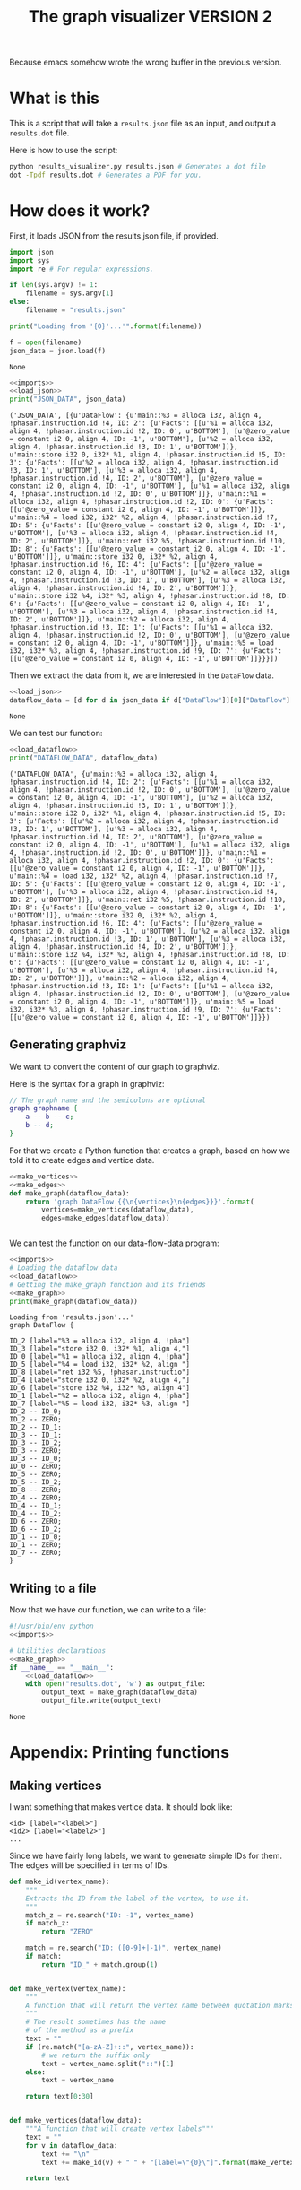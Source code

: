 #+TITLE: The graph visualizer VERSION 2

Because emacs somehow wrote the wrong buffer in the previous version.

* What is this

This is a script that will take a ~results.json~ file as an input, and output a ~results.dot~ file.

Here is how to use the script:
#+BEGIN_SRC bash
python results_visualizer.py results.json # Generates a dot file
dot -Tpdf results.dot # Generates a PDF for you.
#+END_SRC

* How does it work?

First, it loads JSON from the results.json file, if provided.

#+NAME: imports
#+BEGIN_SRC python
import json
import sys
import re # For regular expressions.
#+END_SRC


#+NAME: load_json
#+BEGIN_SRC python
if len(sys.argv) != 1:
    filename = sys.argv[1]
else:
    filename = "results.json"

print("Loading from '{0}'...'".format(filename))

f = open(filename)
json_data = json.load(f)
#+END_SRC

#+RESULTS: load_json
: None

#+BEGIN_SRC python :results output :noweb yes :exports both
<<imports>>
<<load_json>>
print("JSON_DATA", json_data)
#+END_SRC

#+RESULTS:
: ('JSON_DATA', [{u'DataFlow': {u'main::%3 = alloca i32, align 4, !phasar.instruction.id !4, ID: 2': {u'Facts': [[u'%1 = alloca i32, align 4, !phasar.instruction.id !2, ID: 0', u'BOTTOM'], [u'@zero_value = constant i2 0, align 4, ID: -1', u'BOTTOM'], [u'%2 = alloca i32, align 4, !phasar.instruction.id !3, ID: 1', u'BOTTOM']]}, u'main::store i32 0, i32* %1, align 4, !phasar.instruction.id !5, ID: 3': {u'Facts': [[u'%2 = alloca i32, align 4, !phasar.instruction.id !3, ID: 1', u'BOTTOM'], [u'%3 = alloca i32, align 4, !phasar.instruction.id !4, ID: 2', u'BOTTOM'], [u'@zero_value = constant i2 0, align 4, ID: -1', u'BOTTOM'], [u'%1 = alloca i32, align 4, !phasar.instruction.id !2, ID: 0', u'BOTTOM']]}, u'main::%1 = alloca i32, align 4, !phasar.instruction.id !2, ID: 0': {u'Facts': [[u'@zero_value = constant i2 0, align 4, ID: -1', u'BOTTOM']]}, u'main::%4 = load i32, i32* %2, align 4, !phasar.instruction.id !7, ID: 5': {u'Facts': [[u'@zero_value = constant i2 0, align 4, ID: -1', u'BOTTOM'], [u'%3 = alloca i32, align 4, !phasar.instruction.id !4, ID: 2', u'BOTTOM']]}, u'main::ret i32 %5, !phasar.instruction.id !10, ID: 8': {u'Facts': [[u'@zero_value = constant i2 0, align 4, ID: -1', u'BOTTOM']]}, u'main::store i32 0, i32* %2, align 4, !phasar.instruction.id !6, ID: 4': {u'Facts': [[u'@zero_value = constant i2 0, align 4, ID: -1', u'BOTTOM'], [u'%2 = alloca i32, align 4, !phasar.instruction.id !3, ID: 1', u'BOTTOM'], [u'%3 = alloca i32, align 4, !phasar.instruction.id !4, ID: 2', u'BOTTOM']]}, u'main::store i32 %4, i32* %3, align 4, !phasar.instruction.id !8, ID: 6': {u'Facts': [[u'@zero_value = constant i2 0, align 4, ID: -1', u'BOTTOM'], [u'%3 = alloca i32, align 4, !phasar.instruction.id !4, ID: 2', u'BOTTOM']]}, u'main::%2 = alloca i32, align 4, !phasar.instruction.id !3, ID: 1': {u'Facts': [[u'%1 = alloca i32, align 4, !phasar.instruction.id !2, ID: 0', u'BOTTOM'], [u'@zero_value = constant i2 0, align 4, ID: -1', u'BOTTOM']]}, u'main::%5 = load i32, i32* %3, align 4, !phasar.instruction.id !9, ID: 7': {u'Facts': [[u'@zero_value = constant i2 0, align 4, ID: -1', u'BOTTOM']]}}}])

Then we extract the data from it, we are interested in the ~DataFlow~ data.

#+NAME: load_dataflow
#+BEGIN_SRC python :noweb yes
<<load_json>>
dataflow_data = [d for d in json_data if d["DataFlow"]][0]["DataFlow"]
#+END_SRC

#+RESULTS: load_dataflow
: None

We can test our function:

#+BEGIN_SRC python :results output :noweb yes :exports both
<<load_dataflow>>
print("DATAFLOW_DATA", dataflow_data)
#+END_SRC

#+RESULTS:
: ('DATAFLOW_DATA', {u'main::%3 = alloca i32, align 4, !phasar.instruction.id !4, ID: 2': {u'Facts': [[u'%1 = alloca i32, align 4, !phasar.instruction.id !2, ID: 0', u'BOTTOM'], [u'@zero_value = constant i2 0, align 4, ID: -1', u'BOTTOM'], [u'%2 = alloca i32, align 4, !phasar.instruction.id !3, ID: 1', u'BOTTOM']]}, u'main::store i32 0, i32* %1, align 4, !phasar.instruction.id !5, ID: 3': {u'Facts': [[u'%2 = alloca i32, align 4, !phasar.instruction.id !3, ID: 1', u'BOTTOM'], [u'%3 = alloca i32, align 4, !phasar.instruction.id !4, ID: 2', u'BOTTOM'], [u'@zero_value = constant i2 0, align 4, ID: -1', u'BOTTOM'], [u'%1 = alloca i32, align 4, !phasar.instruction.id !2, ID: 0', u'BOTTOM']]}, u'main::%1 = alloca i32, align 4, !phasar.instruction.id !2, ID: 0': {u'Facts': [[u'@zero_value = constant i2 0, align 4, ID: -1', u'BOTTOM']]}, u'main::%4 = load i32, i32* %2, align 4, !phasar.instruction.id !7, ID: 5': {u'Facts': [[u'@zero_value = constant i2 0, align 4, ID: -1', u'BOTTOM'], [u'%3 = alloca i32, align 4, !phasar.instruction.id !4, ID: 2', u'BOTTOM']]}, u'main::ret i32 %5, !phasar.instruction.id !10, ID: 8': {u'Facts': [[u'@zero_value = constant i2 0, align 4, ID: -1', u'BOTTOM']]}, u'main::store i32 0, i32* %2, align 4, !phasar.instruction.id !6, ID: 4': {u'Facts': [[u'@zero_value = constant i2 0, align 4, ID: -1', u'BOTTOM'], [u'%2 = alloca i32, align 4, !phasar.instruction.id !3, ID: 1', u'BOTTOM'], [u'%3 = alloca i32, align 4, !phasar.instruction.id !4, ID: 2', u'BOTTOM']]}, u'main::store i32 %4, i32* %3, align 4, !phasar.instruction.id !8, ID: 6': {u'Facts': [[u'@zero_value = constant i2 0, align 4, ID: -1', u'BOTTOM'], [u'%3 = alloca i32, align 4, !phasar.instruction.id !4, ID: 2', u'BOTTOM']]}, u'main::%2 = alloca i32, align 4, !phasar.instruction.id !3, ID: 1': {u'Facts': [[u'%1 = alloca i32, align 4, !phasar.instruction.id !2, ID: 0', u'BOTTOM'], [u'@zero_value = constant i2 0, align 4, ID: -1', u'BOTTOM']]}, u'main::%5 = load i32, i32* %3, align 4, !phasar.instruction.id !9, ID: 7': {u'Facts': [[u'@zero_value = constant i2 0, align 4, ID: -1', u'BOTTOM']]}})

** Generating graphviz

 We want to convert the content of our graph to graphviz.

 Here is the syntax for a graph in graphviz:

 #+BEGIN_SRC dot
// The graph name and the semicolons are optional
graph graphname {
    a -- b -- c;
    b -- d;
}
 #+END_SRC

 For that we create a Python function that creates a graph, based on how we told it to create edges and vertice data.

 #+NAME:make_graph
 #+BEGIN_SRC python :noweb yes
<<make_vertices>>
<<make_edges>>
def make_graph(dataflow_data):
    return 'graph DataFlow {{\n{vertices}\n{edges}}}'.format(
        vertices=make_vertices(dataflow_data),
        edges=make_edges(dataflow_data))


 #+END_SRC

 #+RESULTS: make_graph

 We can test the function on our data-flow-data program:
 #+NAME:make_graph_test
 #+BEGIN_SRC python :noweb yes :results output :exports both
<<imports>>
# Loading the dataflow data
<<load_dataflow>>
# Getting the make_graph function and its friends
<<make_graph>>
print(make_graph(dataflow_data))
 #+END_SRC

 #+RESULTS: make_graph_test
 #+begin_example
 Loading from 'results.json'...'
 graph DataFlow {

 ID_2 [label="%3 = alloca i32, align 4, !pha"]
 ID_3 [label="store i32 0, i32* %1, align 4,"]
 ID_0 [label="%1 = alloca i32, align 4, !pha"]
 ID_5 [label="%4 = load i32, i32* %2, align "]
 ID_8 [label="ret i32 %5, !phasar.instructio"]
 ID_4 [label="store i32 0, i32* %2, align 4,"]
 ID_6 [label="store i32 %4, i32* %3, align 4"]
 ID_1 [label="%2 = alloca i32, align 4, !pha"]
 ID_7 [label="%5 = load i32, i32* %3, align "]
 ID_2 -- ID_0;
 ID_2 -- ZERO;
 ID_2 -- ID_1;
 ID_3 -- ID_1;
 ID_3 -- ID_2;
 ID_3 -- ZERO;
 ID_3 -- ID_0;
 ID_0 -- ZERO;
 ID_5 -- ZERO;
 ID_5 -- ID_2;
 ID_8 -- ZERO;
 ID_4 -- ZERO;
 ID_4 -- ID_1;
 ID_4 -- ID_2;
 ID_6 -- ZERO;
 ID_6 -- ID_2;
 ID_1 -- ID_0;
 ID_1 -- ZERO;
 ID_7 -- ZERO;
 }
 #+end_example

** Writing to a file

 Now that we have our function, we can write to a file:

 #+BEGIN_SRC python :noweb yes :tangle results_visualizer.py
#!/usr/bin/env python
<<imports>>

# Utilities declarations
<<make_graph>>
if __name__ == "__main__":
    <<load_dataflow>>
    with open("results.dot", 'w') as output_file:
        output_text = make_graph(dataflow_data)
        output_file.write(output_text)
 #+END_SRC

 #+RESULTS:
 : None

* Appendix: Printing functions
** Making vertices
I want something that makes vertice data. It should look like:

#+BEGIN_SRC
<id> [label="<label>"]
<id2> [label="<label2>"]
...
#+END_SRC

Since we have fairly long labels, we want to generate simple IDs for them.
The edges will be specified in terms of IDs.

#+NAME: make_vertices
#+BEGIN_SRC python :noweb yes
def make_id(vertex_name):
    """
    Extracts the ID from the label of the vertex, to use it.
    """
    match_z = re.search("ID: -1", vertex_name)
    if match_z:
        return "ZERO"

    match = re.search("ID: ([0-9]+|-1)", vertex_name)
    if match:
        return "ID_" + match.group(1)
    

def make_vertex(vertex_name):
    """
    A function that will return the vertex name between quotation marks
    """
    # The result sometimes has the name
    # of the method as a prefix
    text = ""
    if (re.match("[a-zA-Z]+::", vertex_name)):
        # we return the suffix only
        text = vertex_name.split("::")[1]
    else:
        text = vertex_name

    return text[0:30]


def make_vertices(dataflow_data):
    """A function that will create vertex labels"""
    text = ""
    for v in dataflow_data:
        text += "\n"
        text += make_id(v) + " " + "[label=\"{0}\"]".format(make_vertex(v))

    return text


#+END_SRC

#+RESULTS: make_vertices
: None

We can test the function:
#+BEGIN_SRC python :noweb yes :results output :exports both
<<imports>>
<<make_vertices>>
print(make_id("%1, ID: 0"))
print(make_id("@zero_value, ID: -1"))
#+END_SRC

#+RESULTS:
: ID_0
: ZERO

** Making edges

We want something that looks like:

#+BEGIN_SRC
<vertex1> -- <vertex2>
<vertex1> -- <vertex3>
...
#+END_SRC

This is how we write it in Python

#+NAME: make_edges
#+BEGIN_SRC python :results output :noweb yes
def make_edges(dataflow_data):
    """ A function that will create the string for edges spec"""
    text = ""
    for (vertex, info) in dataflow_data.items():
        facts = info["Facts"]
        targets = [f[0] for f in facts]
        for target in targets:
            line = "{0} -- {1};".format(
                make_id(vertex),
                make_id(target))
            text += line + "\n"

    return text


#+END_SRC

We can test the function:

#+BEGIN_SRC python :results output :noweb yes :exports both
import re
<<make_vertices>>
<<make_edges>>
# A test
print(make_edges({"v1, ID: 1" : {"Facts" : [["v2, ID: 2", "BOTTOM"], ["zero, ID: -1", "BOTTOM"]]}}))
#+END_SRC

#+RESULTS:
: ID_1 -- ID_2;
: ID_1 -- ZERO;
: 

